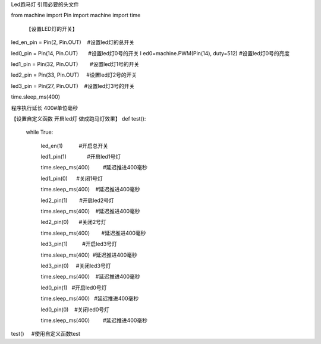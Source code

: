 ﻿Led跑马灯
引用必要的头文件

from machine 
import Pin
import machine
import time

   【设置LED灯的开关】
led_en_pin = Pin(2, Pin.OUT)    #设置led灯的总开关

led0_pin = Pin(14, Pin.OUT)       #设置led灯0号的开关
l
ed0=machine.PWM(Pin(14), duty=512) #设置led灯0号的亮度

led1_pin = Pin(32, Pin.OUT)        #设置led灯1号的开关
 

led2_pin = Pin(33, Pin.OUT)     #设置led灯2号的开关


led3_pin = Pin(27, Pin.OUT)    #设置led灯3号的开关


time.sleep_ms(400)

程序执行延长 400#单位毫秒

【设置自定义函数 开启led灯 做成跑马灯效果】
def test():
  
	while True:
   
 		led_en(1)           #开启总开关
   
		led1_pin(1)              #开启led1号灯
    
		time.sleep_ms(400)         #延迟推进400毫秒
   
 		led1_pin(0)      #关闭1号灯
    
		time.sleep_ms(400)    #延迟推进400毫秒
 
   
 		led2_pin(1)        #开启led2号灯
    
		time.sleep_ms(400)    #延迟推进400毫秒
  
		led2_pin(0)       #关闭2号灯
    
		time.sleep_ms(400)        #延迟推进400毫秒
 
    
		led3_pin(1)          #开启led3号灯
    
		time.sleep_ms(400)  #延迟推进400毫秒
  
		led3_pin(0)     #关闭led3号灯
    
		time.sleep_ms(400)    #延迟推进400毫秒
 
   
		led0_pin(1)   #开启led0号灯
    
		time.sleep_ms(400)   #延迟推进400毫秒
 
    
		led0_pin(0)    #关闭led0号灯
    
		time.sleep_ms(400)         #延迟推进400毫秒
   
		
test()     #使用自定义函数test